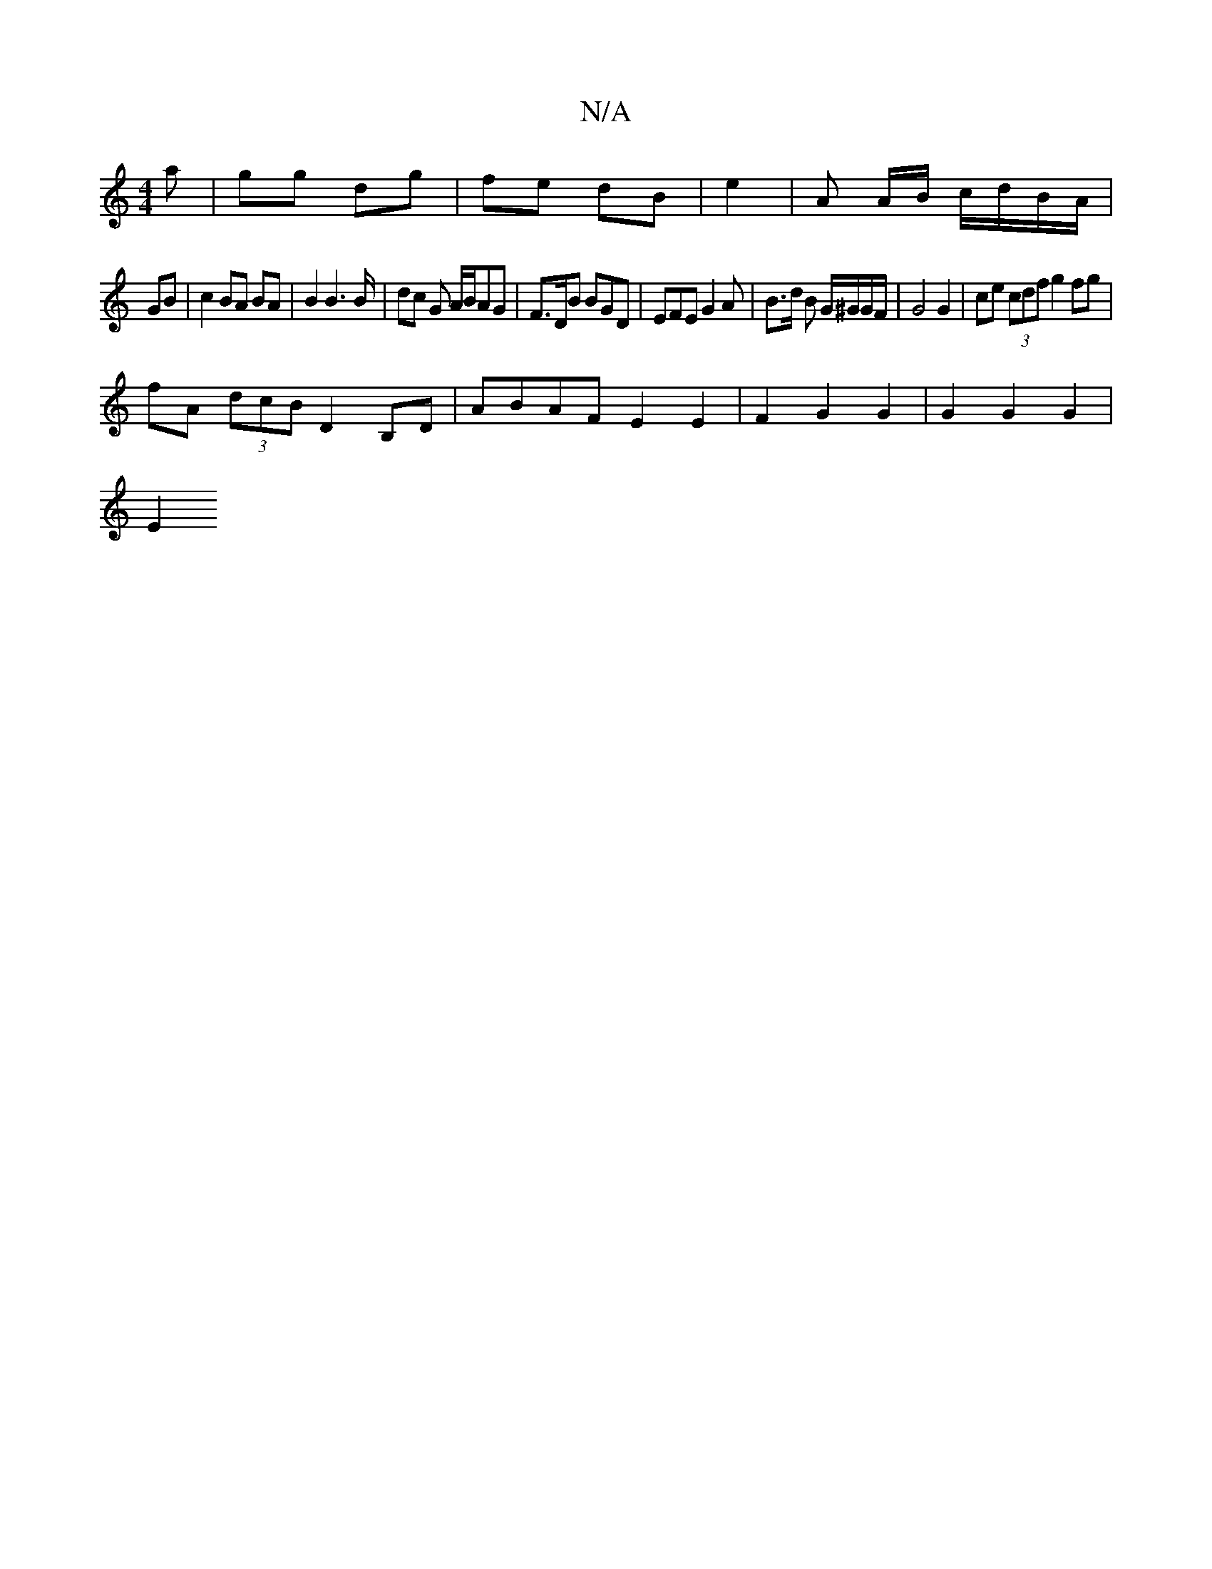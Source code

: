 X:1
T:N/A
M:4/4
R:N/A
K:Cmajor
a | gg dg | fe dB | e2 | A A/B/ c/d/B/A/ | 
GB |c2 BA BA | B2 B2>B | dc G A/B/AG | F>DB BGD|EFE G2 A|B3/2d/2 B G/^G/G/F/ | G4 G2 | ce (3cdf g2fg|
fA (3dcB D2 B,D | ABAF E2 E2 | F2G2 G2 |G2 G2 G2 |
E2 